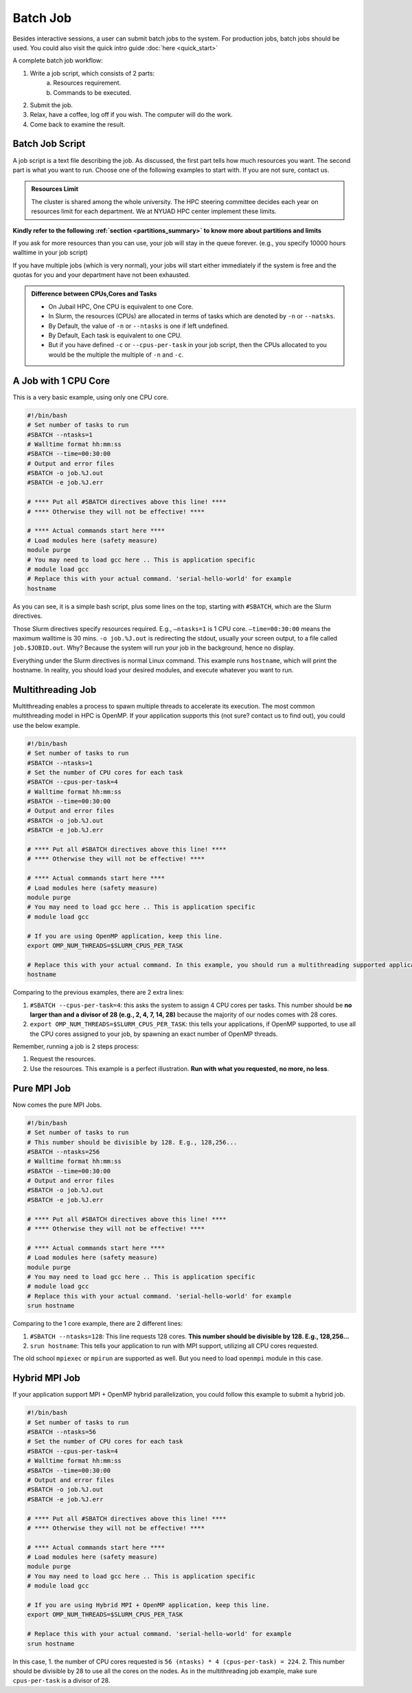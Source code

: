 Batch Job
=========

Besides interactive sessions, a user can submit batch jobs to the system. For production jobs, batch jobs should be used. You could also visit the quick intro guide :doc:`here <quick_start>`

A complete batch job workflow:

1. Write a job script, which consists of 2 parts:
    a. Resources requirement.
    b. Commands to be executed.
2. Submit the job.
3. Relax, have a coffee, log off if you wish. The computer will do the work.
4. Come back to examine the result.

Batch Job Script
----------------

A job script is a text file describing the job. As discussed, the first part tells how much resources you want. The second part is what you want to run. Choose one of the following examples to start with. If you are not sure, contact us.

.. admonition:: Resources Limit

    The cluster is shared among the whole university. The HPC steering committee decides each year on resources limit for each department. We at NYUAD HPC center implement these limits.

**Kindly refer to the following :ref:`section <partitions_summary>` to know more about partitions and limits**


If you ask for more resources than you can use, your job will stay in the queue forever. (e.g., you specify 10000 hours walltime in your job script)

If you have multiple jobs (which is very normal), your jobs will start either immediately if the system is free and the quotas for you and your department have not been exhausted.

.. admonition:: Difference between CPUs,Cores and Tasks

	- On Jubail HPC, One CPU is equivalent to one Core. 
	- In Slurm, the resources (CPUs) are allocated in terms of tasks which are denoted by ``-n`` or ``--natsks``. 
	- By Default, the value of ``-n`` or ``--ntasks`` is one if left undefined.
	- By Default, Each task is equivalent to one CPU.
	- But if you have defined ``-c`` or ``--cpus-per-task`` in your job script, then the CPUs allocated to you would be the multiple the multiple of ``-n`` and ``-c``.

A Job with 1 CPU Core
---------------------

This is a very basic example, using only one CPU core.

.. code-block:: bash

    #!/bin/bash
    # Set number of tasks to run
    #SBATCH --ntasks=1
    # Walltime format hh:mm:ss
    #SBATCH --time=00:30:00
    # Output and error files
    #SBATCH -o job.%J.out
    #SBATCH -e job.%J.err
    
    # **** Put all #SBATCH directives above this line! ****
    # **** Otherwise they will not be effective! ****
    
    # **** Actual commands start here ****
    # Load modules here (safety measure)
    module purge
    # You may need to load gcc here .. This is application specific
    # module load gcc
    # Replace this with your actual command. 'serial-hello-world' for example
    hostname

As you can see, it is a simple bash script, 
plus some lines on the top, starting with ``#SBATCH``, 
which are the Slurm directives.

Those Slurm directives specify resources required. E.g., ``–ntasks=1`` 
is 1 CPU core. ``–time=00:30:00`` means the maximum walltime is 30 mins. ``-o job.%J.out`` is redirecting the 
stdout, usually your screen output, to a file called ``job.$JOBID.out``. 
Why? Because the system will run your job in the background, hence no display.

Everything under the Slurm directives is normal Linux command. 
This example runs ``hostname``, which will print the hostname. 
In reality, you should load your desired modules, and execute 
whatever you want to run.

Multithreading Job
------------------

Multithreading enables a process to spawn multiple threads to accelerate its execution. The most common multithreading model in HPC is OpenMP. If your application supports this (not sure? contact us to find out), you could use the below example. 

.. code-block:: bash

    #!/bin/bash
    # Set number of tasks to run
    #SBATCH --ntasks=1
    # Set the number of CPU cores for each task
    #SBATCH --cpus-per-task=4
    # Walltime format hh:mm:ss
    #SBATCH --time=00:30:00
    # Output and error files
    #SBATCH -o job.%J.out
    #SBATCH -e job.%J.err
    
    # **** Put all #SBATCH directives above this line! ****
    # **** Otherwise they will not be effective! ****
    
    # **** Actual commands start here ****
    # Load modules here (safety measure)
    module purge
    # You may need to load gcc here .. This is application specific
    # module load gcc
    
    # If you are using OpenMP application, keep this line.
    export OMP_NUM_THREADS=$SLURM_CPUS_PER_TASK
    
    # Replace this with your actual command. In this example, you should run a multithreading supported application
    hostname

Comparing to the previous examples, there are 2 extra lines:

1. ``#SBATCH --cpus-per-task=4``: this asks the system to assign 4 CPU cores per tasks. This number should be **no larger than and a divisor of 28 (e.g., 2, 4, 7, 14, 28)** because the majority of our nodes comes with 28 cores.
2. ``export OMP_NUM_THREADS=$SLURM_CPUS_PER_TASK``: this tells your applications, if OpenMP supported, to use all the CPU cores assigned to your job, by spawning an exact number of OpenMP threads.

Remember, running a job is 2 steps process: 

1. Request the resources. 
2. Use the resources. This example is a perfect illustration. **Run with what you requested, no more, no less**.

Pure MPI Job
------------

Now comes the pure MPI Jobs.

.. code-block:: bash

    #!/bin/bash
    # Set number of tasks to run
    # This number should be divisible by 128. E.g., 128,256...
    #SBATCH --ntasks=256
    # Walltime format hh:mm:ss
    #SBATCH --time=00:30:00
    # Output and error files
    #SBATCH -o job.%J.out
    #SBATCH -e job.%J.err
    
    # **** Put all #SBATCH directives above this line! ****
    # **** Otherwise they will not be effective! ****
    
    # **** Actual commands start here ****
    # Load modules here (safety measure)
    module purge
    # You may need to load gcc here .. This is application specific
    # module load gcc
    # Replace this with your actual command. 'serial-hello-world' for example
    srun hostname

Comparing to the 1 core example, there are 2 different lines:

1. ``#SBATCH --ntasks=128``: This line requests 128 cores. **This number should be divisible by 128. E.g., 128,256...**
2. ``srun hostname``: This tells your application to run with MPI support, utilizing all CPU cores requested. 

The old school ``mpiexec`` or ``mpirun`` are supported as well. But you need to load ``openmpi`` module in this case.

Hybrid MPI Job
--------------


If your application support MPI + OpenMP hybrid parallelization, you could follow this example to submit a hybrid job. 

.. code-block:: bash

    #!/bin/bash
    # Set number of tasks to run
    #SBATCH --ntasks=56
    # Set the number of CPU cores for each task
    #SBATCH --cpus-per-task=4
    # Walltime format hh:mm:ss
    #SBATCH --time=00:30:00
    # Output and error files
    #SBATCH -o job.%J.out
    #SBATCH -e job.%J.err
    
    # **** Put all #SBATCH directives above this line! ****
    # **** Otherwise they will not be effective! ****
    
    # **** Actual commands start here ****
    # Load modules here (safety measure)
    module purge
    # You may need to load gcc here .. This is application specific
    # module load gcc
    
    # If you are using Hybrid MPI + OpenMP application, keep this line.
    export OMP_NUM_THREADS=$SLURM_CPUS_PER_TASK
    
    # Replace this with your actual command. 'serial-hello-world' for example
    srun hostname

In this case, 
1. the number of CPU cores requested is ``56 (ntasks) * 4 (cpus-per-task) = 224``. 
2. This number should be divisible by 28 to use all the cores on the nodes. As in the multithreading job example, make sure ``cpus-per-task`` is a divisor of 28.

